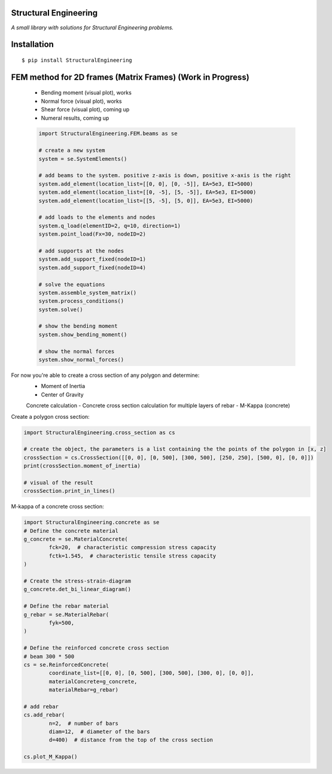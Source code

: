 Structural Engineering
======================

*A small library with solutions for Structural Engineering problems.*

Installation
============

::

    $ pip install StructuralEngineering


FEM method for 2D frames (Matrix Frames) (Work in Progress)
===========================================================
 - Bending moment (visual plot), works
 - Normal force (visual plot), works
 - Shear force (visual plot), coming up
 - Numeral results, coming up
 
 .. code:: python

	import StructuralEngineering.FEM.beams as se
	
	# create a new system
	system = se.SystemElements()
	
	# add beams to the system. positive z-axis is down, positive x-axis is the right
	system.add_element(location_list=[[0, 0], [0, -5]], EA=5e3, EI=5000)
	system.add_element(location_list=[[0, -5], [5, -5]], EA=5e3, EI=5000)
	system.add_element(location_list=[[5, -5], [5, 0]], EA=5e3, EI=5000)

	# add loads to the elements and nodes
	system.q_load(elementID=2, q=10, direction=1)
	system.point_load(Fx=30, nodeID=2)
	
	# add supports at the nodes
	system.add_support_fixed(nodeID=1)
	system.add_support_fixed(nodeID=4)

	# solve the equations
	system.assemble_system_matrix()
	system.process_conditions()
	system.solve()
	
	# show the bending moment
	system.show_bending_moment()

	# show the normal forces
	system.show_normal_forces()


For now you're able to create a cross section of any polygon and determine:
 - Moment of Inertia
 - Center of Gravity

 Concrete calculation
 - Concrete cross section calculation for multiple layers of rebar
 - M-Kappa (concrete)


Create a polygon cross section:

.. code:: python

	import StructuralEngineering.cross_section as cs

	# create the object, the parameters is a list containing the the points of the polygon in [x, z]
	crossSection = cs.CrossSection([[0, 0], [0, 500], [300, 500], [250, 250], [500, 0], [0, 0]])
	print(crossSection.moment_of_inertia)

	# visual of the result
	crossSection.print_in_lines()



M-kappa of a concrete cross section:

.. code:: python

	import StructuralEngineering.concrete as se
	# Define the concrete material
	g_concrete = se.MaterialConcrete(
		fck=20,  # characteristic compression stress capacity
		fctk=1.545,  # characteristic tensile stress capacity
	)

	# Create the stress-strain-diagram
	g_concrete.det_bi_linear_diagram()

	# Define the rebar material
	g_rebar = se.MaterialRebar(
		fyk=500,
	)

	# Define the reinforced concrete cross section
	# beam 300 * 500
	cs = se.ReinforcedConcrete(
		coordinate_list=[[0, 0], [0, 500], [300, 500], [300, 0], [0, 0]],
		materialConcrete=g_concrete,
		materialRebar=g_rebar)

	# add rebar
	cs.add_rebar(
		n=2,  # number of bars
		diam=12,  # diameter of the bars
		d=400)  # distance from the top of the cross section

	cs.plot_M_Kappa()
